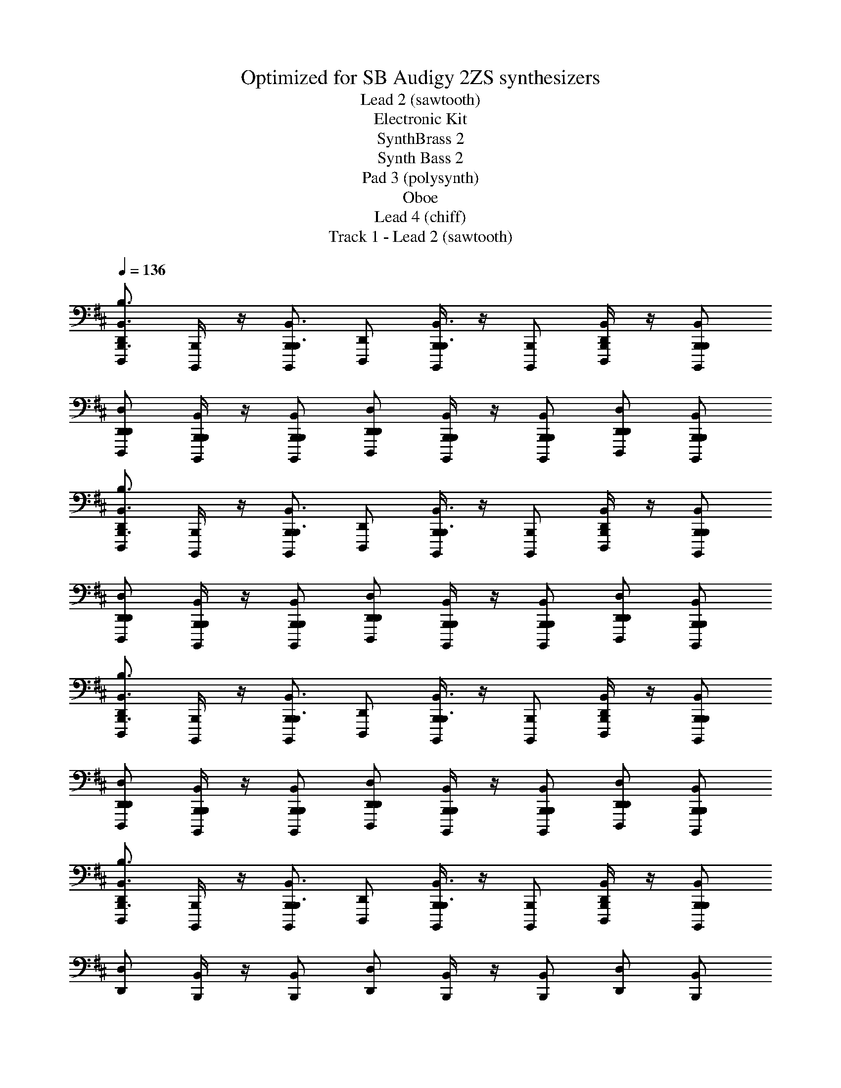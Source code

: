 X: 1
T: Optimized for SB Audigy 2ZS synthesizers
T: Lead 2 (sawtooth)
T: Electronic Kit
T: SynthBrass 2
T: Synth Bass 2
T: Pad 3 (polysynth)
T: Oboe
T: Lead 4 (chiff)
T: Track 1 - Lead 2 (sawtooth)
Z: ABC Generated by Starbound Composer v0.8.6
L: 1/4
Q: 1/4=136
K: Bm
[D,,/D,,,/B,,,3/4B,,3/4B,3/4] [B,,,/4B,,,,/4] z/4 [B,,,/B,,,,/B,,,3/4B,,3/4] [D,,/D,,,/] [B,,,/4B,,,,/4B,,,3/4B,,3/4] z/4 [B,,,/B,,,,/] [B,,,/4B,,/4D,,/D,,,/] z/4 [B,,,/B,,/B,,,/B,,,,/] 
[D,,/D,/D,,/D,,,/] [B,,,/4B,,/4B,,,/4B,,,,/4] z/4 [B,,,/B,,/B,,,/B,,,,/] [D,,/D,/D,,/D,,,/] [B,,,/4B,,/4B,,,/4B,,,,/4] z/4 [B,,,/B,,/B,,,/B,,,,/] [D,,/D,/D,,/D,,,/] [B,,,/B,,/B,,,/B,,,,/] 
[D,,/D,,,/B,,,3/4B,,3/4B,3/4] [B,,,/4B,,,,/4] z/4 [B,,,/B,,,,/B,,,3/4B,,3/4] [D,,/D,,,/] [B,,,/4B,,,,/4B,,,3/4B,,3/4] z/4 [B,,,/B,,,,/] [B,,,/4B,,/4D,,/D,,,/] z/4 [B,,,/B,,/B,,,/B,,,,/] 
[D,,/D,/D,,/D,,,/] [B,,,/4B,,/4B,,,/4B,,,,/4] z/4 [B,,,/B,,/B,,,/B,,,,/] [D,,/D,/D,,/D,,,/] [B,,,/4B,,/4B,,,/4B,,,,/4] z/4 [B,,,/B,,/B,,,/B,,,,/] [D,,/D,/D,,/D,,,/] [B,,,/B,,/B,,,/B,,,,/] 
[D,,/D,,,/B,,,3/4B,,3/4B,3/4] [B,,,/4B,,,,/4] z/4 [B,,,/B,,,,/B,,,3/4B,,3/4] [D,,/D,,,/] [B,,,/4B,,,,/4B,,,3/4B,,3/4] z/4 [B,,,/B,,,,/] [B,,,/4B,,/4D,,/D,,,/] z/4 [B,,,/B,,/B,,,/B,,,,/] 
[D,,/D,/D,,/D,,,/] [B,,,/4B,,/4B,,,/4B,,,,/4] z/4 [B,,,/B,,/B,,,/B,,,,/] [D,,/D,/D,,/D,,,/] [B,,,/4B,,/4B,,,/4B,,,,/4] z/4 [B,,,/B,,/B,,,/B,,,,/] [D,,/D,/D,,/D,,,/] [B,,,/B,,/B,,,/B,,,,/] 
[D,,/D,,,/B,,,3/4B,,3/4B,3/4] [B,,,/4B,,,,/4] z/4 [B,,,/B,,,,/B,,,3/4B,,3/4] [D,,/D,,,/] [B,,,/4B,,,,/4B,,,3/4B,,3/4] z/4 [B,,,/B,,,,/] [B,,,/4B,,/4D,,/D,,,/] z/4 [B,,,/B,,/B,,,/B,,,,/] 
[D,,/D,/] [B,,,/4B,,/4] z/4 [B,,,/B,,/] [D,,/D,/] [B,,,/4B,,/4] z/4 [B,,,/B,,/] [D,,/D,/] [B,,,/B,,/] 
[D,,/D,,,/B,,,3/4B,,3/4B,3/4] [B,,,/4B,,,,/4] B,/4 [B,,,/B,,,,/B,,,3/4B,,3/4] [D,,/D,,,/] [z/8B,,,/4B,,,,/4B,,,3/4B,,3/4] B,/4 z/8 [B,,,/B,,,,/] [B,,,/4B,,/4D,,/D,,,/] z/4 [B,,,/B,,/B,,,/B,,,,/] 
[D,,/D,/D,,/D,,,/] [B,,,/4B,,/4B,,,/4B,,,,/4] B,/4 [B,,,/B,,/B,,,/B,,,,/] [D,,/D,/D,,/D,,,/] [B,,,/4B,,/4B,,,/4B,,,,/4] B,/4 [B,,,/B,,/B,,,/B,,,,/] [D,,/D,/D,,/D,,,/] [E,,/E,/E,,/E,,,/] 
[^E,,/^E,/E,,/^E,,,/D3/4] [D,,/4D,/4D,,/4D,,,/4] D/4 [D,,/D,,,/D,,3/4D,3/4] [E,,/E,,,/] [z/8D,,/4D,,,/4D,,3/4D,3/4] D/4 z/8 [D,,/D,,,/] [D,,/4D,/4E,,/E,,,/] z/4 [D,,/D,/D,,/D,,,/] 
[E,,/E,/E,,/E,,,/] [D,,/4D,/4D,,/4D,,,/4] D/4 [D,/D,,/D,,/D,,,/] [E,,/E,/E,,/E,,,/] [D,,/4D,/4D,,/4D,,,/4] D/4 [D,/D,,/D,,/D,,,/] [E,/E,,/E,,/E,,,/] [G,/G,,/G,,/G,,,/] 
[D,,/D,,,/B,,,3/4B,,3/4B,3/4] [B,,,/4B,,,,/4] B,/4 [B,,,/B,,,,/B,,,3/4B,,3/4] [D,,/D,,,/] [z/8B,,,/4B,,,,/4B,,,3/4B,,3/4] B,/4 z/8 [B,,,/B,,,,/] [B,,,/4B,,/4D,,/D,,,/] z/4 [B,,,/B,,/B,,,/B,,,,/] 
[D,,/D,/D,,/D,,,/] [B,,,/4B,,/4B,,,/4B,,,,/4] B,/4 [B,,,/B,,/B,,,/B,,,,/] [D,,/D,/D,,/D,,,/] [B,,,/4B,,/4B,,,/4B,,,,/4] B,/4 [B,,,/B,,/B,,,/B,,,,/] [D,,/D,/D,,/D,,,/] [=E,,/=E,/E,,/=E,,,/] 
[^E,,/^E,/E,,/^E,,,/D3/4] [D,,/4D,/4D,,/4D,,,/4] D/4 [D,,/D,,,/D,,3/4D,3/4] [E,,/E,,,/] [z/8D,,/4D,,,/4D,,3/4D,3/4] D/4 z/8 [D,,/D,,,/] [D,,/4D,/4E,,/E,,,/] z/4 [D,,/D,/D,,/D,,,/] 
[E,,/E,/E,,/E,,,/] [D,,/4D,/4D,,/4D,,,/4] D/4 [D,/D,,/D,,/D,,,/] [E,,/E,/E,,/E,,,/] [D,,/4D,/4D,,/4D,,,/4] D/4 [D,/D,,/D,,/D,,,/] [E,/E,,/E,,/E,,,/] [G,/G,,/G,,/G,,,/] 
[D,,/D,,,/B,,,3/4B,,3/4B,3/4] [B,,,/4B,,,,/4] B,/4 [B,,,/B,,,,/B,,,3/4B,,3/4] [D,,/D,,,/] [z/8B,,,/4B,,,,/4B,,,3/4B,,3/4] B,/4 z/8 [B,,,/B,,,,/] [B,,,/4B,,/4D,,/D,,,/] z/4 [B,,,/B,,/B,,,/B,,,,/] 
[D,,/D,/D,,/D,,,/] [B,,,/4B,,/4B,,,/4B,,,,/4] B,/4 [B,,,/B,,/B,,,/B,,,,/] [D,,/D,/D,,/D,,,/] [B,,,/4B,,/4B,,,/4B,,,,/4] B,/4 [B,,,/B,,/B,,,/B,,,,/] [D,,/D,/D,,/D,,,/] [=E,,/=E,/E,,/=E,,,/] 
[^E,,/^E,/E,,/^E,,,/D3/4] [D,,/4D,/4D,,/4D,,,/4] D/4 [D,,/D,,,/D,,3/4D,3/4] [E,,/E,,,/] [z/8D,,/4D,,,/4D,,3/4D,3/4] D/4 z/8 [D,,/D,,,/] [D,,/4D,/4E,,/E,,,/] z/4 [D,,/D,/D,,/D,,,/] 
[E,,/E,/E,,/E,,,/] [D,,/4D,/4D,,/4D,,,/4] D/4 [D,/D,,/D,,/D,,,/] [E,,/E,/E,,/E,,,/] [D,,/4D,/4D,,/4D,,,/4] D/4 [D,/D,,/D,,/D,,,/] [E,/E,,/E,,/E,,,/] [G,/G,,/G,,/G,,,/] 
[D,,/D,,,/B,,,3/4B,,3/4B,3/4] [B,,,/4B,,,,/4] B,/4 [B,,,/B,,,,/B,,,3/4B,,3/4] [D,,/D,,,/] [z/8B,,,/4B,,,,/4B,,,3/4B,,3/4] B,/4 z/8 [B,,,/B,,,,/] [B,,,/4B,,/4D,,/D,,,/] z/4 [B,,,/B,,/B,,,/B,,,,/] 
[D,,/D,/D,,/D,,,/] [B,,,/4B,,/4B,,,/4B,,,,/4] B,/4 [B,,,/B,,/B,,,/B,,,,/] [D,,/D,/D,,/D,,,/] [B,,,/4B,,/4B,,,/4B,,,,/4] B,/4 [B,,,/B,,/B,,,/B,,,,/] [D,,/D,/D,,/D,,,/] [=E,,/=E,/E,,/=E,,,/] 
[^E,,/^E,/E,,/^E,,,/D3/4] [D,,/4D,/4D,,/4D,,,/4] D/4 [D,,/D,,,/D,,3/4D,3/4] [E,,/E,,,/] [z/8D,,/4D,,,/4D,,3/4D,3/4] D/4 z/8 [D,,/D,,,/] [D,,/4D,/4E,,/E,,,/] z/4 [D,,/D,/D,,/D,,,/] 
[E,,/E,/E,,/E,,,/] [D,,/4D,/4D,,/4D,,,/4] D/4 [D,/D,,/D,,/D,,,/] [E,,/E,/E,,/E,,,/] [D,,/4D,/4D,,/4D,,,/4] D/4 [D,/D,,/D,,/D,,,/] [E,/E,,/E,,/E,,,/] [G,/G,,/G,,/G,,,/] 
[B/8B,,,/4B,,/4D,,/D,,,/B3/4] z/8 B/8 z/8 [B/8B,,,/4B,,/4B,,,/4B,,,,/4] z/8 B/8 z/8 [B/8B,,,/4B,,/4B,,,/B,,,,/] z/8 B/8 z/8 [B/8D,,/D,,,/B,,,3/4B,,3/4B3/4] z/8 B/8 z/8 [B/8B,,,/4B,,,,/4] z/8 B/8 z/8 [B/8B,,,/4B,,/4B,,,/B,,,,/] z/8 B/8 z/8 [B/8B,,,/4B,,/4D,,/D,,,/B3/4] z/8 B/8 z/8 [B/8B,,,/4B,,/4B,,,/B,,,,/] z/8 B/8 z/8 
[d/8D,,/D,/D,,/D,,,/d/] z/8 d/8 z/8 [d/8B,,,/4B,,/4B,,,/4B,,,,/4B/] z/8 d/8 z/8 [d/8B,,,/4B,,/4B,,,/B,,,,/] z/8 d/8 z/8 [d/8B3/8D,,/D,,,/B,,,3/4B,,3/4] z/8 d/8 z/8 [d/8B,,,/4B,,,,/4] z/8 d/8 z/8 [d/8B,,,/4B,,/4B,,,/B,,,,/B/] z/8 d/8 z/8 [d/8D,,/4D,/4D,,/D,,,/d/] z/8 d/8 z/8 [d/8=E,,/4=E,/4E,,/=E,,,/e/] z/8 d/8 z/8 
[^e/8^E,,/4^E,/4E,,/^E,,,/e] z/8 e/8 z/8 [e/8D,,/4D,/4D,,/4D,,,/4] z/8 e/8 z/8 [e/8D,,/4D,/4D,,/D,,,/] z/8 e/8 z/8 [e/8E,,/E,,,/D,,3/4D,3/4=e] z/8 ^e/8 z/8 [e/8D,,/4D,,,/4] z/8 e/8 z/8 [e/8D,,/4D,/4D,,/D,,,/] z/8 e/8 z/8 [e/8D,,/4D,/4E,,/E,,,/d] z/8 e/8 z/8 [e/8D,,/4D,/4D,,/D,,,/] z/8 e/8 z/8 
[=e/8E,,/E,/E,,/E,,,/^e/] z/8 =e/8 z/8 [e/8D,,/4D,/4D,,/4D,,,/4d/] z/8 e/8 z/8 [e/8D,,/4D,/4D,,/D,,,/] z/8 e/8 z/8 [e/8E,,/E,,,/D,,3/4D,3/4] z/8 e/8 z/8 [d/8D,,/4D,,,/4] z/8 d/8 z/8 [d/8D,,/4D,/4D,,/D,,,/d/] z/8 d/8 z/8 [d/8E,,/4E,/4E,,/E,,,/^e/] z/8 d/8 z/8 [d/8G,,/4G,/4G,,/G,,,/d/] z/8 d/8 z/8 
[B/8B,,,/4B,,/4D,,/D,,,/B3/4] z/8 B/8 z/8 [B/8B,,,/4B,,/4B,,,/4B,,,,/4] z/8 B/8 z/8 [B/8B,,,/4B,,/4B,,,/B,,,,/] z/8 B/8 z/8 [B/8D,,/D,,,/B,,,3/4B,,3/4B3/4] z/8 B/8 z/8 [B/8B,,,/4B,,,,/4] z/8 B/8 z/8 [B/8B,,,/4B,,/4B,,,/B,,,,/] z/8 B/8 z/8 [B/8B,,,/4B,,/4D,,/D,,,/B3/4] z/8 B/8 z/8 [B/8B,,,/4B,,/4B,,,/B,,,,/] z/8 B/8 z/8 
[d/8D,,/D,/D,,/D,,,/d/] z/8 d/8 z/8 [d/8B,,,/4B,,/4B,,,/4B,,,,/4B/] z/8 d/8 z/8 [d/8B,,,/4B,,/4B,,,/B,,,,/] z/8 d/8 z/8 [d/8B3/8D,,/D,,,/B,,,3/4B,,3/4] z/8 d/8 z/8 [d/8B,,,/4B,,,,/4] z/8 d/8 z/8 [d/8B,,,/4B,,/4B,,,/B,,,,/B/] z/8 d/8 z/8 [d/8D,,/4D,/4D,,/D,,,/d/] z/8 d/8 z/8 [d/8=E,,/4=E,/4E,,/=E,,,/=e/] z/8 d/8 z/8 
[^e/8^E,,/4^E,/4E,,/^E,,,/e] z/8 e/8 z/8 [e/8D,,/4D,/4D,,/4D,,,/4] z/8 e/8 z/8 [e/8D,,/4D,/4D,,/D,,,/] z/8 e/8 z/8 [e/8E,,/E,,,/D,,3/4D,3/4=e] z/8 ^e/8 z/8 [e/8D,,/4D,,,/4] z/8 e/8 z/8 [e/8D,,/4D,/4D,,/D,,,/] z/8 e/8 z/8 [e/8D,,/4D,/4E,,/E,,,/d] z/8 e/8 z/8 [e/8D,,/4D,/4D,,/D,,,/] z/8 e/8 z/8 
[g/8E,,/E,/E,,/E,,,/e/] z/8 g/8 z/8 [g/8D,,/4D,/4D,,/4D,,,/4d/] z/8 g/8 z/8 [g/8D,,/4D,/4D,,/D,,,/] z/8 g/8 z/8 [g/8E,,/E,,,/D,,3/4D,3/4] z/8 g/8 z/8 [a/8D,,/4D,,,/4] z/8 a/8 z/8 [a/8D,,/4D,/4D,,/D,,,/d/] z/8 a/8 z/8 [a/8E,,/4E,/4E,,/E,,,/e/] z/8 a/8 z/8 [a/8G,,/4G,/4G,,/G,,,/d/] z/8 a/8 z/8 
[b/8B,,,/4B,,/4B/4D,,/D,,,/] z/8 b/8 z/8 [b/8B,,,/4B,,/4B,,,/4B,,,,/4B/4] z/8 b/8 z/8 [b/8B,,,/4B,,/4B/4B,,,/B,,,,/] z/8 b/8 z/8 [b/8D,,/D,,,/B,,,3/4B,,3/4B3/4] z/8 b/8 z/8 [b/8B,,,/4B,,,,/4] z/8 b/8 z/8 [b/8B,,,/4B,,/4B/4B,,,/B,,,,/] z/8 b/8 z/8 [b/8B,,,/4B,,/4B/4D,,/D,,,/] z/8 b/8 z/8 [b/8B,,,/4B,,/4B/4B,,,/B,,,,/] z/8 b/8 z/8 
[d'/8D,,/D,/D,,/D,,,/d/] z/8 d'/8 z/8 [d'/8B,,,/4B,,/4B,,,/4B,,,,/4B/4] z/8 d'/8 z/8 [d'/8B,,,/4B,,/4B/4B,,,/B,,,,/] z/8 d'/8 z/8 [d'/8D,,/D,,,/B,,,3/4B,,3/4B3/4] z/8 d'/8 z/8 [d'/8B,,,/4B,,,,/4] z/8 d'/8 z/8 [d'/8B,,,/4B,,/4B,,,/B,,,,/B/] z/8 d'/8 z/8 [d'/8D,,/4D,/4D,,/D,,,/d/] z/8 d'/8 z/8 [d'/8=E,,/4=E,/4E,,/=E,,,/=e/] z/8 d'/8 z/8 
[^e'/8^E,,/4^E,/4^e3/8E,,/^E,,,/] z/8 e'/8 z/8 [e'/8D,,/4D,/4D,,/4D,,,/4e/4] z/8 e'/8 z/8 [e'/8D,,/4D,/4e/4D,,/D,,,/] z/8 e'/8 z/8 [e'/8E,,/E,,,/D,,3/4D,3/4=e3/4] z/8 e'/8 z/8 [e'/8D,,/4D,,,/4] z/8 e'/8 z/8 [e'/8D,,/4D,/4e/4D,,/D,,,/] z/8 e'/8 z/8 [e'/8D,,/4D,/4d/4E,,/E,,,/] z/8 e'/8 z/8 [e'/8D,,/4D,/4d/4D,,/D,,,/] z/8 e'/8 z/8 
[=e'/8E,,/E,/E,,/E,,,/^e/] z/8 e'/8 z/8 [e'/8D,,/4D,/4D,,/4D,,,/4d/4] z/8 e'/8 z/8 [e'/8D,,/4D,/4d/4D,,/D,,,/] z/8 e'/8 z/8 [e'/8E,,/E,,,/D,,3/4D,3/4d3/4] z/8 e'/8 z/8 [d'/8D,,/4D,,,/4] z/8 d'/8 z/8 [d'/8D,,/4D,/4d/4D,,/D,,,/] z/8 d'/8 z/8 [d'/8E,,/4E,/4E,,/E,,,/e/] z/8 d'/8 z/8 [d'/8G,,/4G,/4G,,/G,,,/d/] z/8 d'/8 z/8 
[b/8B,,,/4B,,/4B/4D,,/D,,,/] z/8 b/8 z/8 [b/8B,,,/4B,,/4B,,,/4B,,,,/4B/4] z/8 b/8 z/8 [b/8B,,,/4B,,/4B/4B,,,/B,,,,/] z/8 b/8 z/8 [b/8D,,/D,,,/B,,,3/4B,,3/4B3/4] z/8 b/8 z/8 [b/8B,,,/4B,,,,/4] z/8 b/8 z/8 [b/8B,,,/4B,,/4B/4B,,,/B,,,,/] z/8 b/8 z/8 [b/8B,,,/4B,,/4B/4D,,/D,,,/] z/8 b/8 z/8 [b/8B,,,/4B,,/4B/4B,,,/B,,,,/] z/8 b/8 z/8 
[d'/8D,,/D,/D,,/D,,,/d/] z/8 d'/8 z/8 [d'/8B,,,/4B,,/4B,,,/4B,,,,/4B/4] z/8 d'/8 z/8 [d'/8B,,,/4B,,/4B/4B,,,/B,,,,/] z/8 d'/8 z/8 [d'/8D,,/D,,,/B,,,3/4B,,3/4B3/4] z/8 d'/8 z/8 [d'/8B,,,/4B,,,,/4] z/8 d'/8 z/8 [d'/8B,,,/4B,,/4B,,,/B,,,,/B/] z/8 d'/8 z/8 [d'/8D,,/4D,/4D,,/D,,,/d/] z/8 d'/8 z/8 [d'/8=E,,/4=E,/4E,,/=E,,,/=e/] z/8 d'/8 z/8 
[^e'/8^E,,/4^E,/4^e3/8E,,/^E,,,/] z/8 e'/8 z/8 [e'/8D,,/4D,/4D,,/4D,,,/4e/4] z/8 e'/8 z/8 [e'/8D,,/4D,/4e/4D,,/D,,,/] z/8 e'/8 z/8 [e'/8E,,/E,,,/D,,3/4D,3/4=e3/4] z/8 e'/8 z/8 [e'/8D,,/4D,,,/4] z/8 e'/8 z/8 [e'/8D,,/4D,/4e/4D,,/D,,,/] z/8 e'/8 z/8 [e'/8D,,/4D,/4d/4E,,/E,,,/] z/8 e'/8 z/8 [e'/8D,,/4D,/4d/4D,,/D,,,/] z/8 e'/8 z/8 
[g'/8E,,/E,/E,,/E,,,/^e/] z/8 g'/8 z/8 [g'/8D,,/4D,/4D,,/4D,,,/4d/4] z/8 g'/8 z/8 [g'/8D,,/4D,/4d/4D,,/D,,,/] z/8 g'/8 z/8 [g'/8E,,/E,,,/D,,3/4D,3/4d3/4] z/8 g'/8 z/8 [a'/8D,,/4D,,,/4] z/8 a'/8 z/8 [a'/8D,,/4D,/4D,,/D,,,/e/] z/8 a'/8 z/8 [a'/8E,,/4E,/4E,,/E,,,/g/] z/8 a'/8 z/8 [a'/8G,,/4G,/4G,,/G,,,/a/] z/8 a'/8 z/8 
[B/8B,/8B,,,/4B,,,,/4B,,,B,,] z/8 [B/8B,/8] z/8 [B/8B,/8B,,,3/4B,,,,3/4] z/8 [B/8B,/8] z/8 [B/8B,/8] z/8 [B/8B,/8] z/8 [B/8B,/8^A,,,/4^A,,,,/4A,,,5/4^A,,5/4] z/8 [B/8B,/8] z/8 [B/8B,/8A,,,3/4A,,,,3/4] z/8 [B/8B,/8] z/8 [B/8B,/8] z/8 [B/8B,/8] z/8 [B/8B,/8D,,/4D,,,/4D,,D,] z/8 [B/8B,/8] z/8 [B/8B,/8D,,3/4D,,,3/4] z/8 [B/8B,/8] z/8 
[B/8B,/8] z/8 [B/8B,/8] z/8 [B/8B,/8C,,/4C,,,/4C,,5/4C,5/4] z/8 [B/8B,/8] z/8 [B/8B,/8C,,3/4C,,,3/4] z/8 [B/8B,/8] z/8 [B/8B,/8] z/8 [B/8B,/8] z/8 [B/8B,/8B,,,/4B,,,,/4B,,,B,,] z/8 [B/8B,/8] z/8 [B/8B,/8B,,,/B,,,,/] z/8 [B/8B,/8] z/8 [B/8B,/8A,,,/4A,,,,/4A,,,A,,] z/8 [B/8B,/8] z/8 [B/8B,/8A,,,/A,,,,/] z/8 [B/8B,/8] z/8 
[B/8B,/8B,,,/4B,,,,/4B,,,B,,] z/8 [B/8B,/8] z/8 [B/8B,/8B,,,3/4B,,,,3/4] z/8 [B/8B,/8] z/8 [B/8B,/8] z/8 [B/8B,/8] z/8 [B/8B,/8A,,,/4A,,,,/4A,,,5/4A,,5/4] z/8 [B/8B,/8] z/8 [B/8B,/8A,,,3/4A,,,,3/4] z/8 [B/8B,/8] z/8 [B/8B,/8] z/8 [B/8B,/8] z/8 [B/8B,/8D,,/4D,,,/4D,,D,] z/8 [B/8B,/8] z/8 [B/8B,/8D,,3/4D,,,3/4] z/8 [B/8B,/8] z/8 
[B/8B,/8] z/8 [B/8B,/8] z/8 [B/8B,/8C,,3/C,3/C,,3/C,,,3/] z/8 [B/8B,/8] z/8 [B/8B,/8] z/8 [B/8B,/8] z/8 [B/8B,/8] z/8 [B/8B,/8] z/8 [B/8B,/8=C,,7/4=C,7/4C,,7/4=C,,,7/4] z/8 [B/8B,/8] z/8 [B/8B,/8] z/8 [B/8B,/8] z/8 [B/8B,/8] z/8 [B/8B,/8] z/8 [B/8B,/8] z/8 [B/8B,/8] z/8 
[B/8B,/8B,,,/4B,,,,/4B,,,B,,] z/8 [B/8B,/8] z/8 [B/8B,/8B,,,3/4B,,,,3/4] z/8 [B/8B,/8] z/8 [B/8B,/8] z/8 [B/8B,/8] z/8 [B/8B,/8A,,,/4A,,,,/4A,,,5/4A,,5/4] z/8 [B/8B,/8] z/8 [B/8B,/8A,,,3/4A,,,,3/4] z/8 [B/8B,/8] z/8 [B/8B,/8] z/8 [B/8B,/8] z/8 [B/8B,/8D,,/4D,,,/4D,,D,] z/8 [B/8B,/8] z/8 [B/8B,/8D,,3/4D,,,3/4] z/8 [B/8B,/8] z/8 
[B/8B,/8] z/8 [B/8B,/8] z/8 [B/8B,/8^C,,/4^C,,,/4C,,5/4^C,5/4] z/8 [B/8B,/8] z/8 [B/8B,/8C,,3/4C,,,3/4] z/8 [B/8B,/8] z/8 [B/8B,/8] z/8 [B/8B,/8] z/8 [B/8B,/8B,,,/4B,,,,/4B,,,B,,] z/8 [B/8B,/8] z/8 [B/8B,/8B,,,/B,,,,/] z/8 [B/8B,/8] z/8 [B/8B,/8A,,,/4A,,,,/4A,,,A,,] z/8 [B/8B,/8] z/8 [B/8B,/8A,,,/A,,,,/] z/8 [B/8B,/8] z/8 
[B/8B,/8B,,,/4B,,,,/4B,,,B,,] z/8 [B/8B,/8] z/8 [B/8B,/8B,,,3/4B,,,,3/4] z/8 [B/8B,/8] z/8 [B/8B,/8] z/8 [B/8B,/8] z/8 [B/8B,/8A,,,/4A,,,,/4A,,,5/4A,,5/4] z/8 [B/8B,/8] z/8 [B/8B,/8A,,,3/4A,,,,3/4] z/8 [B/8B,/8] z/8 [B/8B,/8] z/8 [B/8B,/8] z/8 [B/8B,/8=E,,/4=E,,,/4E,,3/=E,3/] z/8 [B/8B,/8] z/8 [B/8B,/8E,,E,,,] z/8 [B/8B,/8] z/8 
[B/8B,/8] z/8 [B/8B,/8] z/8 [B/8B,/8^E,,/^E,,,/E,,3/^E,3/] z/8 [B/8B,/8] z/8 [B/8B,/8E,,E,,,] z/8 [B/8B,/8] z/8 [B/8B,/8] z/8 [B/8B,/8] z/8 [B/8B,/8F,,/4F,,,/4F,,7/4F,7/4] z/8 [B/8B,/8] z/8 [B/8B,/8F,,F,,,] z/8 [B/8B,/8] z/8 [B/8B,/8] z/8 [B/8B,/8] z/8 [B/8B,/8F,,3/8F,,,3/8] z/8 [B/8B,/8] z/8 
[B/8B,/8B,,,/4B,,,,/4B,,,B,,B] z/8 [B/8B,/8] z/8 [B/8B,/8B,,,3/4B,,,,3/4] z/8 [B/8B,/8] z/8 [B/8B,/8] z/8 [B/8B,/8] z/8 [B/8B,/8A,,,/4A,,,,/4A,,,5/4A,,5/4^A5/4] z/8 [B/8B,/8] z/8 [B/8B,/8A,,,3/4A,,,,3/4] z/8 [B/8B,/8] z/8 [B/8B,/8] z/8 [B/8B,/8] z/8 [B/8B,/8D,,/4D,,,/4D,,D,d] z/8 [B/8B,/8] z/8 [B/8B,/8D,,3/4D,,,3/4] z/8 [B/8B,/8] z/8 
[B/8B,/8] z/8 [B/8B,/8] z/8 [B/8B,/8C,,/4C,,,/4C,,5/4C,5/4c5/4] z/8 [B/8B,/8] z/8 [B/8B,/8C,,3/4C,,,3/4] z/8 [B/8B,/8] z/8 [B/8B,/8] z/8 [B/8B,/8] z/8 [B/8B,/8B,,,/4B,,,,/4B,,,B,,B] z/8 [B/8B,/8] z/8 [B/8B,/8B,,,/B,,,,/] z/8 [B/8B,/8] z/8 [B/8B,/8A,,,/4A,,,,/4A,,,A,,A] z/8 [B/8B,/8] z/8 [B/8B,/8A,,,/A,,,,/] z/8 [B/8B,/8] z/8 
[B/8B,/8B,,,/4B,,,,/4B,,,B,,B] z/8 [B/8B,/8] z/8 [B/8B,/8B,,,3/4B,,,,3/4] z/8 [B/8B,/8] z/8 [B/8B,/8] z/8 [B/8B,/8] z/8 [B/8B,/8A,,,/4A,,,,/4A,,,5/4A,,5/4A5/4] z/8 [B/8B,/8] z/8 [B/8B,/8A,,,3/4A,,,,3/4] z/8 [B/8B,/8] z/8 [B/8B,/8] z/8 [B/8B,/8] z/8 [B/8B,/8D,,/4D,,,/4D,,D,d] z/8 [B/8B,/8] z/8 [B/8B,/8D,,3/4D,,,3/4] z/8 [B/8B,/8] z/8 
[B/8B,/8] z/8 [B/8B,/8] z/8 [B/8B,/8C,,3/C,3/C,,3/C,,,3/c3/] z/8 [B/8B,/8] z/8 [B/8B,/8] z/8 [B/8B,/8] z/8 [B/8B,/8] z/8 [B/8B,/8] z/8 [B/8B,/8=C,,7/4=C,7/4C,,7/4=C,,,7/4=c7/4] z/8 [B/8B,/8] z/8 [B/8B,/8] z/8 [B/8B,/8] z/8 [B/8B,/8] z/8 [B/8B,/8] z/8 [B/8B,/8] z/8 [B/8B,/8] z/8 
[B/8B,/8B,,,/4B,,,,/4B,,,B,,B] z/8 [B/8B,/8] z/8 [B/8B,/8B,,,3/4B,,,,3/4] z/8 [B/8B,/8] z/8 [B/8B,/8] z/8 [B/8B,/8] z/8 [B/8B,/8A,,,/4A,,,,/4A,,,5/4A,,5/4A5/4] z/8 [B/8B,/8] z/8 [B/8B,/8A,,,3/4A,,,,3/4] z/8 [B/8B,/8] z/8 [B/8B,/8] z/8 [B/8B,/8] z/8 [B/8B,/8D,,/4D,,,/4D,,D,d] z/8 [B/8B,/8] z/8 [B/8B,/8D,,3/4D,,,3/4] z/8 [B/8B,/8] z/8 
[B/8B,/8] z/8 [B/8B,/8] z/8 [B/8B,/8^C,,/4^C,,,/4C,,5/4^C,5/4^c5/4] z/8 [B/8B,/8] z/8 [B/8B,/8C,,3/4C,,,3/4] z/8 [B/8B,/8] z/8 [B/8B,/8] z/8 [B/8B,/8] z/8 [B/8B,/8B,,,/4B,,,,/4B,,,B,,B] z/8 [B/8B,/8] z/8 [B/8B,/8B,,,/B,,,,/] z/8 [B/8B,/8] z/8 [B/8B,/8A,,,/4A,,,,/4A,,,A,,A] z/8 [B/8B,/8] z/8 [B/8B,/8A,,,/A,,,,/] z/8 [B/8B,/8] z/8 
[B/8B,/8B,,,/4B,,,,/4B,,,B,,B] z/8 [B/8B,/8] z/8 [B/8B,/8B,,,3/4B,,,,3/4] z/8 [B/8B,/8] z/8 [B/8B,/8] z/8 [B/8B,/8] z/8 [B/8B,/8A,,,/4A,,,,/4A,,,5/4A,,5/4A5/4] z/8 [B/8B,/8] z/8 [B/8B,/8A,,,3/4A,,,,3/4] z/8 [B/8B,/8] z/8 [B/8B,/8] z/8 [B/8B,/8] z/8 [B/8B,/8=E,,/4=E,,,/4E,,3/=E,3/=e3/] z/8 [B/8B,/8] z/8 [B/8B,/8E,,E,,,] z/8 [B/8B,/8] z/8 
[B/8B,/8] z/8 [B/8B,/8] z/8 [B/8B,/8^E,,/^E,,,/E,,3/^E,3/^e3/] z/8 [B/8B,/8] z/8 [B/8B,/8E,,E,,,] z/8 [B/8B,/8] z/8 [B/8B,/8] z/8 [B/8B,/8] z/8 [B/8B,/8F,,/4F,,,/4F,,7/4F,7/4f7/4] z/8 [B/8B,/8] z/8 [B/8B,/8F,,3/4F,,,3/4] z/8 [B/8B,/8] z/8 [B/8B,/8] z/8 [B/8B,/8] z/8 [B/8B,/8F,,/F,,,/] z/8 [B/8B,/8] z/8 
[B/8B,/8D,,/D,,,/B,,12B,,,12] z/8 [B/8B,/8] z/8 [B/8B,/8B,,,/4B,,,,/4] z/8 [B/8B,/8] z/8 [B/8B,/8B,,,/B,,,,/] z/8 [B/8B,/8] z/8 [B/8B,/8D,,/D,,,/] z/8 [B/8B,/8] z/8 [B/8B,/8B,,,/4B,,,,/4] z/8 [B/8B,/8] z/8 [B/8B,/8B,,,/B,,,,/] z/8 [B/8B,/8] z/8 [B/8B,/8D,,/D,,,/] z/8 [B/8B,/8] z/8 [B/8B,/8B,,,/B,,,,/] z/8 [B/8B,/8] z/8 
[B/8B,/8D,,/D,,,/] z/8 [B/8B,/8] z/8 [B/8B,/8B,,,/4B,,,,/4] z/8 [B/8B,/8] z/8 [B/8B,/8B,,,/B,,,,/] z/8 [B/8B,/8] z/8 [B/8B,/8D,,/D,,,/] z/8 [B/8B,/8] z/8 [B/8B,/8B,,,/4B,,,,/4] z/8 [B/8B,/8] z/8 [B/8B,/8B,,,/B,,,,/] z/8 [B/8B,/8] z/8 [B/8B,/8D,,/D,,,/] z/8 [B/8B,/8] z/8 [B/8B,/8B,,,/B,,,,/] z/8 [B/8B,/8] z/8 
[B/8B,/8D,,/D,,,/] z/8 [B/8B,/8] z/8 [B/8B,/8B,,,/4B,,,,/4] z/8 [B/8B,/8] z/8 [B/8B,/8B,,,/B,,,,/] z/8 [B/8B,/8] z/8 [B/8B,/8D,,/D,,,/] z/8 [B/8B,/8] z/8 [B/8B,/8B,,,/4B,,,,/4] z/8 [B/8B,/8] z/8 [B/8B,/8B,,,/B,,,,/] z/8 [B/8B,/8] z/8 [B/8B,/8D,,/D,,,/] z/8 [B/8B,/8] z/8 [B/8B,/8B,,,/B,,,,/] z/8 [B/8B,/8] z/8 
[B/8B,/8D,,/D,,,/] z/8 [B/8B,/8] z/8 [B/8B,/8B,,,/B,,,,/] z/8 [B/8B,/8] z/8 [B/8B,/8D,,/D,,,/] z/8 [B/8B,/8] z/8 [B/8B,/8B,,,/B,,,,/] z/8 [B/8B,/8] z/8 [B/8B,/8D,,/D,,,/] z/8 [B/8B,/8] z/8 [B/8B,/8B,,,/B,,,,/] z/8 [B/8B,/8] z/8 [B/8B,/8D,,/D,,,/] z/8 [B/8B,/8] z/8 [B/8B,/8B,,,/B,,,,/] z/8 [B/8B,/8] z/8 
[D,,/D,,,/B,,,3/4B,,3/4B,3/4] [B,,,/4B,,,,/4] B,/4 [B,,,/B,,,,/B,,,3/4B,,3/4] [D,,/D,,,/] [z/8B,,,/4B,,,,/4B,,,3/4B,,3/4] B,/4 z/8 [B,,,/B,,,,/] [B,,,/4B,,/4D,,/D,,,/] z/4 [B,,,/B,,/B,,,/B,,,,/] 
[D,,/D,/D,,/D,,,/] [B,,,/4B,,/4B,,,/4B,,,,/4] B,/4 [B,,,/B,,/B,,,/B,,,,/] [D,,/D,/D,,/D,,,/] [B,,,/4B,,/4B,,,/4B,,,,/4] B,/4 [B,,,/B,,/B,,,/B,,,,/] [D,,/D,/D,,/D,,,/] [=E,,/=E,/E,,/=E,,,/] 
[^E,,/^E,/E,,/^E,,,/D3/4] [D,,/4D,/4D,,/4D,,,/4] D/4 [D,,/D,,,/D,,3/4D,3/4] [E,,/E,,,/] [z/8D,,/4D,,,/4D,,3/4D,3/4] D/4 z/8 [D,,/D,,,/] [D,,/4D,/4E,,/E,,,/] z/4 [D,,/D,/D,,/D,,,/] 
[E,,/E,/E,,/E,,,/] [D,,/4D,/4D,,/4D,,,/4] D/4 [D,/D,,/D,,/D,,,/] [E,,/E,/E,,/E,,,/] [D,,/4D,/4D,,/4D,,,/4] D/4 [D,/D,,/D,,/D,,,/] [E,/E,,/E,,/E,,,/] [G,/G,,/G,,/G,,,/] 
[D,,/D,,,/B,,,3/4B,,3/4B,3/4] [B,,,/4B,,,,/4] B,/4 [B,,,/B,,,,/B,,,3/4B,,3/4] [D,,/D,,,/] [z/8B,,,/4B,,,,/4B,,,3/4B,,3/4] B,/4 z/8 [B,,,/B,,,,/] [B,,,/4B,,/4D,,/D,,,/] z/4 [B,,,/B,,/B,,,/B,,,,/] 
[D,,/D,/D,,/D,,,/] [B,,,/4B,,/4B,,,/4B,,,,/4] B,/4 [B,,,/B,,/B,,,/B,,,,/] [D,,/D,/D,,/D,,,/] [B,,,/4B,,/4B,,,/4B,,,,/4] B,/4 [B,,,/B,,/B,,,/B,,,,/] [D,,/D,/D,,/D,,,/] [=E,,/=E,/E,,/=E,,,/] 
[^E,,/^E,/E,,/^E,,,/D3/4] [D,,/4D,/4D,,/4D,,,/4] D/4 [D,,/D,,,/D,,3/4D,3/4] [E,,/E,,,/] [z/8D,,/4D,,,/4D,,3/4D,3/4] D/4 z/8 [D,,/D,,,/] [D,,/4D,/4E,,/E,,,/] z/4 [D,,/D,/D,,/D,,,/] 
[E,,/E,/E,,/E,,,/] [D,,/4D,/4D,,/4D,,,/4] D/4 [D,/D,,/D,,/D,,,/] [E,,/E,/E,,/E,,,/] [D,,/4D,/4D,,/4D,,,/4] D/4 [D,/D,,/D,,/D,,,/] [E,/E,,/E,,/E,,,/] [G,/G,,/G,,/G,,,/] 
[D,,/D,,,/B,,,3/4B,,3/4B,3/4] [B,,,/4B,,,,/4] B,/4 [B,,,/B,,,,/B,,,3/4B,,3/4] [D,,/D,,,/] [z/8B,,,/4B,,,,/4B,,,3/4B,,3/4] B,/4 z/8 [B,,,/B,,,,/] [B,,,/4B,,/4D,,/D,,,/] z/4 [B,,,/B,,/B,,,/B,,,,/] 
[D,,/D,/D,,/D,,,/] [B,,,/4B,,/4B,,,/4B,,,,/4] B,/4 [B,,,/B,,/B,,,/B,,,,/] [D,,/D,/D,,/D,,,/] [B,,,/4B,,/4B,,,/4B,,,,/4] B,/4 [B,,,/B,,/B,,,/B,,,,/] [D,,/D,/D,,/D,,,/] [=E,,/=E,/E,,/=E,,,/] 
[^E,,/^E,/E,,/^E,,,/D3/4] [D,,/4D,/4D,,/4D,,,/4] D/4 [D,,/D,,,/D,,3/4D,3/4] [E,,/E,,,/] [z/8D,,/4D,,,/4D,,3/4D,3/4] D/4 z/8 [D,,/D,,,/] [D,,/4D,/4E,,/E,,,/] z/4 [D,,/D,/D,,/D,,,/] 
[E,,/E,/E,,/E,,,/] [D,,/4D,/4D,,/4D,,,/4] D/4 [D,/D,,/D,,/D,,,/] [E,,/E,/E,,/E,,,/] [D,,/4D,/4D,,/4D,,,/4] D/4 [D,/D,,/D,,/D,,,/] [E,/E,,/E,,/E,,,/] [G,/G,,/G,,/G,,,/] 
[D,,/D,,,/B,,,3/4B,,3/4B,3/4] [B,,,/4B,,,,/4] B,/4 [B,,,/B,,,,/B,,,3/4B,,3/4] [D,,/D,,,/] [z/8B,,,/4B,,,,/4B,,,3/4B,,3/4] B,/4 z/8 [B,,,/B,,,,/] [B,,,/4B,,/4D,,/D,,,/] z/4 [B,,,/B,,/B,,,/B,,,,/] 
[D,,/D,/D,,/D,,,/] [B,,,/4B,,/4B,,,/4B,,,,/4] B,/4 [B,,,/B,,/B,,,/B,,,,/] [D,,/D,/D,,/D,,,/] [B,,,/4B,,/4B,,,/4B,,,,/4] B,/4 [B,,,/B,,/B,,,/B,,,,/] [D,,/D,/D,,/D,,,/] [=E,,/=E,/E,,/=E,,,/] 
[^E,,/^E,/E,,/^E,,,/D3/4] [D,,/4D,/4D,,/4D,,,/4] D/4 [D,,/D,,,/D,,3/4D,3/4] [E,,/E,,,/] [z/8D,,/4D,,,/4D,,3/4D,3/4] D/4 z/8 [D,,/D,,,/] [D,,/4D,/4E,,/E,,,/] z/4 [D,,/D,/D,,/D,,,/] 
[E,,/E,/E,,/E,,,/] [D,,/4D,/4D,,/4D,,,/4] D/4 [D,/D,,/D,,/D,,,/] [E,,/E,/E,,/E,,,/] [D,,/4D,/4D,,/4D,,,/4] D/4 [D,/D,,/D,,/D,,,/] [E,/E,,/E,,/E,,,/] [G,/G,,/G,,/G,,,/] 
[B/8B,,,/4B,,/4D,,/D,,,/B3/4] z/8 B/8 z/8 [B/8B,,,/4B,,/4B,,,/4B,,,,/4] z/8 B/8 z/8 [B/8B,,,/4B,,/4B,,,/B,,,,/] z/8 B/8 z/8 [B/8D,,/D,,,/B,,,3/4B,,3/4B3/4] z/8 B/8 z/8 [B/8B,,,/4B,,,,/4] z/8 B/8 z/8 [B/8B,,,/4B,,/4B,,,/B,,,,/] z/8 B/8 z/8 [B/8B,,,/4B,,/4D,,/D,,,/B3/4] z/8 B/8 z/8 [B/8B,,,/4B,,/4B,,,/B,,,,/] z/8 B/8 z/8 
[d/8D,,/D,/D,,/D,,,/d/] z/8 d/8 z/8 [d/8B,,,/4B,,/4B,,,/4B,,,,/4B/] z/8 d/8 z/8 [d/8B,,,/4B,,/4B,,,/B,,,,/] z/8 d/8 z/8 [d/8B3/8D,,/D,,,/B,,,3/4B,,3/4] z/8 d/8 z/8 [d/8B,,,/4B,,,,/4] z/8 d/8 z/8 [d/8B,,,/4B,,/4B,,,/B,,,,/B/] z/8 d/8 z/8 [d/8D,,/4D,/4D,,/D,,,/d/] z/8 d/8 z/8 [d/8=E,,/4=E,/4E,,/=E,,,/=e/] z/8 d/8 z/8 
[^e/8^E,,/4^E,/4E,,/^E,,,/e] z/8 e/8 z/8 [e/8D,,/4D,/4D,,/4D,,,/4] z/8 e/8 z/8 [e/8D,,/4D,/4D,,/D,,,/] z/8 e/8 z/8 [e/8E,,/E,,,/D,,3/4D,3/4=e] z/8 ^e/8 z/8 [e/8D,,/4D,,,/4] z/8 e/8 z/8 [e/8D,,/4D,/4D,,/D,,,/] z/8 e/8 z/8 [e/8D,,/4D,/4E,,/E,,,/d] z/8 e/8 z/8 [e/8D,,/4D,/4D,,/D,,,/] z/8 e/8 z/8 
[=e/8E,,/E,/E,,/E,,,/^e/] z/8 =e/8 z/8 [e/8D,,/4D,/4D,,/4D,,,/4d/] z/8 e/8 z/8 [e/8D,,/4D,/4D,,/D,,,/] z/8 e/8 z/8 [e/8E,,/E,,,/D,,3/4D,3/4] z/8 e/8 z/8 [d/8D,,/4D,,,/4] z/8 d/8 z/8 [d/8D,,/4D,/4D,,/D,,,/d/] z/8 d/8 z/8 [d/8E,,/4E,/4E,,/E,,,/^e/] z/8 d/8 z/8 [d/8G,,/4G,/4G,,/G,,,/d/] z/8 d/8 z/8 
[B/8B,,,/4B,,/4D,,/D,,,/B3/4] z/8 B/8 z/8 [B/8B,,,/4B,,/4B,,,/4B,,,,/4] z/8 B/8 z/8 [B/8B,,,/4B,,/4B,,,/B,,,,/] z/8 B/8 z/8 [B/8D,,/D,,,/B,,,3/4B,,3/4B3/4] z/8 B/8 z/8 [B/8B,,,/4B,,,,/4] z/8 B/8 z/8 [B/8B,,,/4B,,/4B,,,/B,,,,/] z/8 B/8 z/8 [B/8B,,,/4B,,/4D,,/D,,,/B3/4] z/8 B/8 z/8 [B/8B,,,/4B,,/4B,,,/B,,,,/] z/8 B/8 z/8 
[d/8D,,/D,/D,,/D,,,/d/] z/8 d/8 z/8 [d/8B,,,/4B,,/4B,,,/4B,,,,/4B/] z/8 d/8 z/8 [d/8B,,,/4B,,/4B,,,/B,,,,/] z/8 d/8 z/8 [d/8B3/8D,,/D,,,/B,,,3/4B,,3/4] z/8 d/8 z/8 [d/8B,,,/4B,,,,/4] z/8 d/8 z/8 [d/8B,,,/4B,,/4B,,,/B,,,,/B/] z/8 d/8 z/8 [d/8D,,/4D,/4D,,/D,,,/d/] z/8 d/8 z/8 [d/8=E,,/4=E,/4E,,/=E,,,/=e/] z/8 d/8 z/8 
[^e/8^E,,/4^E,/4E,,/^E,,,/e] z/8 e/8 z/8 [e/8D,,/4D,/4D,,/4D,,,/4] z/8 e/8 z/8 [e/8D,,/4D,/4D,,/D,,,/] z/8 e/8 z/8 [e/8E,,/E,,,/D,,3/4D,3/4=e] z/8 ^e/8 z/8 [e/8D,,/4D,,,/4] z/8 e/8 z/8 [e/8D,,/4D,/4D,,/D,,,/] z/8 e/8 z/8 [e/8D,,/4D,/4E,,/E,,,/d] z/8 e/8 z/8 [e/8D,,/4D,/4D,,/D,,,/] z/8 e/8 z/8 
[g/8E,,/E,/E,,/E,,,/e/] z/8 g/8 z/8 [g/8D,,/4D,/4D,,/4D,,,/4d/] z/8 g/8 z/8 [g/8D,,/4D,/4D,,/D,,,/] z/8 g/8 z/8 [g/8E,,/E,,,/D,,3/4D,3/4] z/8 g/8 z/8 [a/8D,,/4D,,,/4] z/8 a/8 z/8 [a/8D,,/4D,/4D,,/D,,,/d/] z/8 a/8 z/8 [a/8E,,/4E,/4E,,/E,,,/e/] z/8 a/8 z/8 [a/8G,,/4G,/4G,,/G,,,/d/] z/8 a/8 z/8 
[b/8B,,,/4B,,/4B/4D,,/D,,,/] z/8 b/8 z/8 [b/8B,,,/4B,,/4B,,,/4B,,,,/4B/4] z/8 b/8 z/8 [b/8B,,,/4B,,/4B/4B,,,/B,,,,/] z/8 b/8 z/8 [b/8D,,/D,,,/B,,,3/4B,,3/4B3/4] z/8 b/8 z/8 [b/8B,,,/4B,,,,/4] z/8 b/8 z/8 [b/8B,,,/4B,,/4B/4B,,,/B,,,,/] z/8 b/8 z/8 [b/8B,,,/4B,,/4B/4D,,/D,,,/] z/8 b/8 z/8 [b/8B,,,/4B,,/4B/4B,,,/B,,,,/] z/8 b/8 z/8 
[d'/8D,,/D,/D,,/D,,,/d/] z/8 d'/8 z/8 [d'/8B,,,/4B,,/4B,,,/4B,,,,/4B/4] z/8 d'/8 z/8 [d'/8B,,,/4B,,/4B/4B,,,/B,,,,/] z/8 d'/8 z/8 [d'/8D,,/D,,,/B,,,3/4B,,3/4B3/4] z/8 d'/8 z/8 [d'/8B,,,/4B,,,,/4] z/8 d'/8 z/8 [d'/8B,,,/4B,,/4B,,,/B,,,,/B/] z/8 d'/8 z/8 [d'/8D,,/4D,/4D,,/D,,,/d/] z/8 d'/8 z/8 [d'/8=E,,/4=E,/4E,,/=E,,,/=e/] z/8 d'/8 z/8 
[e'/8^E,,/4^E,/4^e3/8E,,/^E,,,/] z/8 e'/8 z/8 [e'/8D,,/4D,/4D,,/4D,,,/4e/4] z/8 e'/8 z/8 [e'/8D,,/4D,/4e/4D,,/D,,,/] z/8 e'/8 z/8 [e'/8E,,/E,,,/D,,3/4D,3/4=e3/4] z/8 e'/8 z/8 [e'/8D,,/4D,,,/4] z/8 e'/8 z/8 [e'/8D,,/4D,/4e/4D,,/D,,,/] z/8 e'/8 z/8 [e'/8D,,/4D,/4d/4E,,/E,,,/] z/8 e'/8 z/8 [e'/8D,,/4D,/4d/4D,,/D,,,/] z/8 e'/8 z/8 
[=e'/8E,,/E,/E,,/E,,,/^e/] z/8 e'/8 z/8 [e'/8D,,/4D,/4D,,/4D,,,/4d/4] z/8 e'/8 z/8 [e'/8D,,/4D,/4d/4D,,/D,,,/] z/8 e'/8 z/8 [e'/8E,,/E,,,/D,,3/4D,3/4d3/4] z/8 e'/8 z/8 [d'/8D,,/4D,,,/4] z/8 d'/8 z/8 [d'/8D,,/4D,/4d/4D,,/D,,,/] z/8 d'/8 z/8 [d'/8E,,/4E,/4E,,/E,,,/e/] z/8 d'/8 z/8 [d'/8G,,/4G,/4G,,/G,,,/d/] z/8 d'/8 z/8 
[b/8B,,,/4B,,/4B/4D,,/D,,,/] z/8 b/8 z/8 [b/8B,,,/4B,,/4B,,,/4B,,,,/4B/4] z/8 b/8 z/8 [b/8B,,,/4B,,/4B/4B,,,/B,,,,/] z/8 b/8 z/8 [b/8D,,/D,,,/B,,,3/4B,,3/4B3/4] z/8 b/8 z/8 [b/8B,,,/4B,,,,/4] z/8 b/8 z/8 [b/8B,,,/4B,,/4B/4B,,,/B,,,,/] z/8 b/8 z/8 [b/8B,,,/4B,,/4B/4D,,/D,,,/] z/8 b/8 z/8 [b/8B,,,/4B,,/4B/4B,,,/B,,,,/] z/8 b/8 z/8 
[d'/8D,,/D,/D,,/D,,,/d/] z/8 d'/8 z/8 [d'/8B,,,/4B,,/4B,,,/4B,,,,/4B/4] z/8 d'/8 z/8 [d'/8B,,,/4B,,/4B/4B,,,/B,,,,/] z/8 d'/8 z/8 [d'/8D,,/D,,,/B,,,3/4B,,3/4B3/4] z/8 d'/8 z/8 [d'/8B,,,/4B,,,,/4] z/8 d'/8 z/8 [d'/8B,,,/4B,,/4B,,,/B,,,,/B/] z/8 d'/8 z/8 [d'/8D,,/4D,/4D,,/D,,,/d/] z/8 d'/8 z/8 [d'/8=E,,/4=E,/4E,,/=E,,,/=e/] z/8 d'/8 z/8 
[^e'/8^E,,/4^E,/4^e3/8E,,/^E,,,/] z/8 e'/8 z/8 [e'/8D,,/4D,/4D,,/4D,,,/4e/4] z/8 e'/8 z/8 [e'/8D,,/4D,/4e/4D,,/D,,,/] z/8 e'/8 z/8 [e'/8E,,/E,,,/D,,3/4D,3/4=e3/4] z/8 e'/8 z/8 [e'/8D,,/4D,,,/4] z/8 e'/8 z/8 [e'/8D,,/4D,/4e/4D,,/D,,,/] z/8 e'/8 z/8 [e'/8D,,/4D,/4d/4E,,/E,,,/] z/8 e'/8 z/8 [e'/8D,,/4D,/4d/4D,,/D,,,/] z/8 e'/8 z/8 
[g'/8E,,/E,/E,,/E,,,/^e/] z/8 g'/8 z/8 [g'/8D,,/4D,/4D,,/4D,,,/4d/4] z/8 g'/8 z/8 [g'/8D,,/4D,/4d/4D,,/D,,,/] z/8 g'/8 z/8 [g'/8E,,/E,,,/D,,3/4D,3/4d3/4] z/8 g'/8 z/8 [a'/8D,,/4D,,,/4] z/8 a'/8 z/8 [a'/8D,,/4D,/4D,,/D,,,/e/] z/8 a'/8 z/8 [a'/8E,,/4E,/4E,,/E,,,/g/] z/8 a'/8 z/8 [a'/8G,,/4G,/4G,,/G,,,/a/] z/8 a'/8 z/8 
[B/8B,/8B,,,/4B,,,,/4B,,,B,,] z/8 [B/8B,/8] z/8 [B/8B,/8B,,,3/4B,,,,3/4] z/8 [B/8B,/8] z/8 [B/8B,/8] z/8 [B/8B,/8] z/8 [B/8B,/8A,,,/4A,,,,/4A,,,5/4A,,5/4] z/8 [B/8B,/8] z/8 [B/8B,/8A,,,3/4A,,,,3/4] z/8 [B/8B,/8] z/8 [B/8B,/8] z/8 [B/8B,/8] z/8 [B/8B,/8D,,/4D,,,/4D,,D,] z/8 [B/8B,/8] z/8 [B/8B,/8D,,3/4D,,,3/4] z/8 [B/8B,/8] z/8 
[B/8B,/8] z/8 [B/8B,/8] z/8 [B/8B,/8C,,/4C,,,/4C,,5/4C,5/4] z/8 [B/8B,/8] z/8 [B/8B,/8C,,3/4C,,,3/4] z/8 [B/8B,/8] z/8 [B/8B,/8] z/8 [B/8B,/8] z/8 [B/8B,/8B,,,/4B,,,,/4B,,,B,,] z/8 [B/8B,/8] z/8 [B/8B,/8B,,,/B,,,,/] z/8 [B/8B,/8] z/8 [B/8B,/8A,,,/4A,,,,/4A,,,A,,] z/8 [B/8B,/8] z/8 [B/8B,/8A,,,/A,,,,/] z/8 [B/8B,/8] z/8 
[B/8B,/8B,,,/4B,,,,/4B,,,B,,] z/8 [B/8B,/8] z/8 [B/8B,/8B,,,3/4B,,,,3/4] z/8 [B/8B,/8] z/8 [B/8B,/8] z/8 [B/8B,/8] z/8 [B/8B,/8A,,,/4A,,,,/4A,,,5/4A,,5/4] z/8 [B/8B,/8] z/8 [B/8B,/8A,,,3/4A,,,,3/4] z/8 [B/8B,/8] z/8 [B/8B,/8] z/8 [B/8B,/8] z/8 [B/8B,/8D,,/4D,,,/4D,,D,] z/8 [B/8B,/8] z/8 [B/8B,/8D,,3/4D,,,3/4] z/8 [B/8B,/8] z/8 
[B/8B,/8] z/8 [B/8B,/8] z/8 [B/8B,/8C,,3/C,3/C,,3/C,,,3/] z/8 [B/8B,/8] z/8 [B/8B,/8] z/8 [B/8B,/8] z/8 [B/8B,/8] z/8 [B/8B,/8] z/8 [B/8B,/8=C,,7/4=C,7/4C,,7/4=C,,,7/4] z/8 [B/8B,/8] z/8 [B/8B,/8] z/8 [B/8B,/8] z/8 [B/8B,/8] z/8 [B/8B,/8] z/8 [B/8B,/8] z/8 [B/8B,/8] z/8 
[B/8B,/8B,,,/4B,,,,/4B,,,B,,] z/8 [B/8B,/8] z/8 [B/8B,/8B,,,3/4B,,,,3/4] z/8 [B/8B,/8] z/8 [B/8B,/8] z/8 [B/8B,/8] z/8 [B/8B,/8A,,,/4A,,,,/4A,,,5/4A,,5/4] z/8 [B/8B,/8] z/8 [B/8B,/8A,,,3/4A,,,,3/4] z/8 [B/8B,/8] z/8 [B/8B,/8] z/8 [B/8B,/8] z/8 [B/8B,/8D,,/4D,,,/4D,,D,] z/8 [B/8B,/8] z/8 [B/8B,/8D,,3/4D,,,3/4] z/8 [B/8B,/8] z/8 
[B/8B,/8] z/8 [B/8B,/8] z/8 [B/8B,/8^C,,/4^C,,,/4C,,5/4^C,5/4] z/8 [B/8B,/8] z/8 [B/8B,/8C,,3/4C,,,3/4] z/8 [B/8B,/8] z/8 [B/8B,/8] z/8 [B/8B,/8] z/8 [B/8B,/8B,,,/4B,,,,/4B,,,B,,] z/8 [B/8B,/8] z/8 [B/8B,/8B,,,/B,,,,/] z/8 [B/8B,/8] z/8 [B/8B,/8A,,,/4A,,,,/4A,,,A,,] z/8 [B/8B,/8] z/8 [B/8B,/8A,,,/A,,,,/] z/8 [B/8B,/8] z/8 
[B/8B,/8B,,,/4B,,,,/4B,,,B,,] z/8 [B/8B,/8] z/8 [B/8B,/8B,,,3/4B,,,,3/4] z/8 [B/8B,/8] z/8 [B/8B,/8] z/8 [B/8B,/8] z/8 [B/8B,/8A,,,/4A,,,,/4A,,,5/4A,,5/4] z/8 [B/8B,/8] z/8 [B/8B,/8A,,,3/4A,,,,3/4] z/8 [B/8B,/8] z/8 [B/8B,/8] z/8 [B/8B,/8] z/8 [B/8B,/8=E,,/4=E,,,/4E,,3/=E,3/] z/8 [B/8B,/8] z/8 [B/8B,/8E,,E,,,] z/8 [B/8B,/8] z/8 
[B/8B,/8] z/8 [B/8B,/8] z/8 [B/8B,/8^E,,/^E,,,/E,,3/^E,3/] z/8 [B/8B,/8] z/8 [B/8B,/8E,,E,,,] z/8 [B/8B,/8] z/8 [B/8B,/8] z/8 [B/8B,/8] z/8 [B/8B,/8F,,/4F,,,/4F,,7/4F,7/4] z/8 [B/8B,/8] z/8 [B/8B,/8F,,F,,,] z/8 [B/8B,/8] z/8 [B/8B,/8] z/8 [B/8B,/8] z/8 [B/8B,/8F,,3/8F,,,3/8] z/8 [B/8B,/8] z/8 
[B/8B,/8B,,,/4B,,,,/4B,,,B,,B] z/8 [B/8B,/8] z/8 [B/8B,/8B,,,3/4B,,,,3/4] z/8 [B/8B,/8] z/8 [B/8B,/8] z/8 [B/8B,/8] z/8 [B/8B,/8A,,,/4A,,,,/4A,,,5/4A,,5/4A5/4] z/8 [B/8B,/8] z/8 [B/8B,/8A,,,3/4A,,,,3/4] z/8 [B/8B,/8] z/8 [B/8B,/8] z/8 [B/8B,/8] z/8 [B/8B,/8D,,/4D,,,/4D,,D,d] z/8 [B/8B,/8] z/8 [B/8B,/8D,,3/4D,,,3/4] z/8 [B/8B,/8] z/8 
[B/8B,/8] z/8 [B/8B,/8] z/8 [B/8B,/8C,,/4C,,,/4C,,5/4C,5/4c5/4] z/8 [B/8B,/8] z/8 [B/8B,/8C,,3/4C,,,3/4] z/8 [B/8B,/8] z/8 [B/8B,/8] z/8 [B/8B,/8] z/8 [B/8B,/8B,,,/4B,,,,/4B,,,B,,B] z/8 [B/8B,/8] z/8 [B/8B,/8B,,,/B,,,,/] z/8 [B/8B,/8] z/8 [B/8B,/8A,,,/4A,,,,/4A,,,A,,A] z/8 [B/8B,/8] z/8 [B/8B,/8A,,,/A,,,,/] z/8 [B/8B,/8] z/8 
[B/8B,/8B,,,/4B,,,,/4B,,,B,,B] z/8 [B/8B,/8] z/8 [B/8B,/8B,,,3/4B,,,,3/4] z/8 [B/8B,/8] z/8 [B/8B,/8] z/8 [B/8B,/8] z/8 [B/8B,/8A,,,/4A,,,,/4A,,,5/4A,,5/4A5/4] z/8 [B/8B,/8] z/8 [B/8B,/8A,,,3/4A,,,,3/4] z/8 [B/8B,/8] z/8 [B/8B,/8] z/8 [B/8B,/8] z/8 [B/8B,/8D,,/4D,,,/4D,,D,d] z/8 [B/8B,/8] z/8 [B/8B,/8D,,3/4D,,,3/4] z/8 [B/8B,/8] z/8 
[B/8B,/8] z/8 [B/8B,/8] z/8 [B/8B,/8C,,3/C,3/C,,3/C,,,3/c3/] z/8 [B/8B,/8] z/8 [B/8B,/8] z/8 [B/8B,/8] z/8 [B/8B,/8] z/8 [B/8B,/8] z/8 [B/8B,/8=C,,7/4=C,7/4C,,7/4=C,,,7/4=c7/4] z/8 [B/8B,/8] z/8 [B/8B,/8] z/8 [B/8B,/8] z/8 [B/8B,/8] z/8 [B/8B,/8] z/8 [B/8B,/8] z/8 [B/8B,/8] z/8 
[B/8B,/8B,,,/4B,,,,/4B,,,B,,B] z/8 [B/8B,/8] z/8 [B/8B,/8B,,,3/4B,,,,3/4] z/8 [B/8B,/8] z/8 [B/8B,/8] z/8 [B/8B,/8] z/8 [B/8B,/8A,,,/4A,,,,/4A,,,5/4A,,5/4A5/4] z/8 [B/8B,/8] z/8 [B/8B,/8A,,,3/4A,,,,3/4] z/8 [B/8B,/8] z/8 [B/8B,/8] z/8 [B/8B,/8] z/8 [B/8B,/8D,,/4D,,,/4D,,D,d] z/8 [B/8B,/8] z/8 [B/8B,/8D,,3/4D,,,3/4] z/8 [B/8B,/8] z/8 
[B/8B,/8] z/8 [B/8B,/8] z/8 [B/8B,/8^C,,/4^C,,,/4C,,5/4^C,5/4^c5/4] z/8 [B/8B,/8] z/8 [B/8B,/8C,,3/4C,,,3/4] z/8 [B/8B,/8] z/8 [B/8B,/8] z/8 [B/8B,/8] z/8 [B/8B,/8B,,,/4B,,,,/4B,,,B,,B] z/8 [B/8B,/8] z/8 [B/8B,/8B,,,/B,,,,/] z/8 [B/8B,/8] z/8 [B/8B,/8A,,,/4A,,,,/4A,,,A,,A] z/8 [B/8B,/8] z/8 [B/8B,/8A,,,/A,,,,/] z/8 [B/8B,/8] z/8 
[B/8B,/8B,,,/4B,,,,/4B,,,B,,B] z/8 [B/8B,/8] z/8 [B/8B,/8B,,,3/4B,,,,3/4] z/8 [B/8B,/8] z/8 [B/8B,/8] z/8 [B/8B,/8] z/8 [B/8B,/8A,,,/4A,,,,/4A,,,5/4A,,5/4A5/4] z/8 [B/8B,/8] z/8 [B/8B,/8A,,,3/4A,,,,3/4] z/8 [B/8B,/8] z/8 [B/8B,/8] z/8 [B/8B,/8] z/8 [B/8B,/8=E,,/4=E,,,/4E,,3/=E,3/=e3/] z/8 [B/8B,/8] z/8 [B/8B,/8E,,E,,,] z/8 [B/8B,/8] z/8 
[B/8B,/8] z/8 [B/8B,/8] z/8 [B/8B,/8^E,,/^E,,,/E,,3/^E,3/^e3/] z/8 [B/8B,/8] z/8 [B/8B,/8E,,E,,,] z/8 [B/8B,/8] z/8 [B/8B,/8] z/8 [B/8B,/8] z/8 [B/8B,/8F,,/4F,,,/4F,,7/4F,7/4f7/4] z/8 [B/8B,/8] z/8 [B/8B,/8F,,3/4F,,,3/4] z/8 [B/8B,/8] z/8 [B/8B,/8] z/8 [B/8B,/8] z/8 [B/8B,/8F,,/F,,,/] z/8 [B/8B,/8] z/8 
[B/8B,/8D,,/D,,,/B,,12B,,,12] z/8 [B/8B,/8] z/8 [B/8B,/8B,,,/4B,,,,/4] z/8 [B/8B,/8] z/8 [B/8B,/8B,,,/B,,,,/] z/8 [B/8B,/8] z/8 [B/8B,/8D,,/D,,,/] z/8 [B/8B,/8] z/8 [B/8B,/8B,,,/4B,,,,/4] z/8 [B/8B,/8] z/8 [B/8B,/8B,,,/B,,,,/] z/8 [B/8B,/8] z/8 [B/8B,/8D,,/D,,,/] z/8 [B/8B,/8] z/8 [B/8B,/8B,,,/B,,,,/] z/8 [B/8B,/8] z/8 
[B/8B,/8D,,/D,,,/] z/8 [B/8B,/8] z/8 [B/8B,/8B,,,/4B,,,,/4] z/8 [B/8B,/8] z/8 [B/8B,/8B,,,/B,,,,/] z/8 [B/8B,/8] z/8 [B/8B,/8D,,/D,,,/] z/8 [B/8B,/8] z/8 [B/8B,/8B,,,/4B,,,,/4] z/8 [B/8B,/8] z/8 [B/8B,/8B,,,/B,,,,/] z/8 [B/8B,/8] z/8 [B/8B,/8D,,/D,,,/] z/8 [B/8B,/8] z/8 [B/8B,/8B,,,/B,,,,/] z/8 [B/8B,/8] z/8 
[B/8B,/8D,,/D,,,/] z/8 [B/8B,/8] z/8 [B/8B,/8B,,,/4B,,,,/4] z/8 [B/8B,/8] z/8 [B/8B,/8B,,,/B,,,,/] z/8 [B/8B,/8] z/8 [B/8B,/8D,,/D,,,/] z/8 [B/8B,/8] z/8 [B/8B,/8B,,,/4B,,,,/4] z/8 [B/8B,/8] z/8 [B/8B,/8B,,,/B,,,,/] z/8 [B/8B,/8] z/8 [B/8B,/8D,,/D,,,/] z/8 [B/8B,/8] z/8 [B/8B,/8B,,,/B,,,,/] z/8 [B/8B,/8] z/8 
[B/8B,/8D,,/D,,,/] z/8 [B/8B,/8] z/8 [B/8B,/8B,,,/B,,,,/] z/8 [B/8B,/8] z/8 [B/8B,/8D,,/D,,,/] z/8 [B/8B,/8] z/8 [B/8B,/8B,,,/B,,,,/] z/8 [B/8B,/8] z/8 [B/8B,/8D,,/D,,,/] z/8 [B/8B,/8] z/8 [B/8B,/8B,,,/B,,,,/] z/8 [B/8B,/8] z/8 [B/8B,/8D,,/D,,,/] z/8 [B/8B,/8] z/8 [B/8B,/8B,,,/B,,,,/] z/8 [B/8B,/8] 
